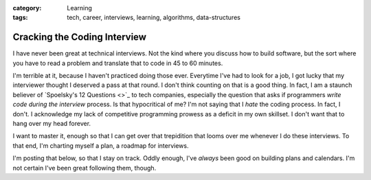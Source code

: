 :category: Learning
:tags: tech, career, interviews, learning, algorithms, data-structures

.. _post-ctci:
========================================================
Cracking the Coding Interview
========================================================

I have never been great at technical interviews. Not the kind where you discuss how to build
software, but the sort where you have to read a problem and translate that to
code in 45 to 60 minutes.

I'm terrible at it, because I haven't practiced doing those ever. Everytime I've had to look for a job,
I got lucky that my interviewer thought I deserved a pass at that round. I don't think counting on that
is a good thing. In fact, I am a staunch believer of `Spoelsky's 12 Questions <>`_ to tech companies,
especially the question that asks if programmers *write code during the interview* process. Is that
hypocritical of me? I'm not saying that I *hate* the coding process. In fact, I don't. I acknowledge
my lack of competitive programming prowess as a deficit in my own skillset. I don't want that to hang
over my head forever.

I want to master it, enough so that I can get over that trepidition that looms
over me whenever I do these interviews.  To that end, I'm charting myself a
plan, a roadmap for interviews.

I'm posting that below, so that I stay on track. Oddly enough, I've *always* been good on building
plans and calendars. I'm not certain I've been great following them, though.


.. panels::
   :container: timeline
   :column: col-6 p-0
   :card:

   ---
   :column: +entry left

   **Reading: Algorithms & Data Structures**
   ^^^

   * :ref:`book-common-sense-guide`
   * :ref:`book-ctci`
   * :ref:`book-problem-solving-dsalgo`

   ---
   :column: +right
   ---
   :column: +left
   ---
   :column: +entry right

   **Practice:
